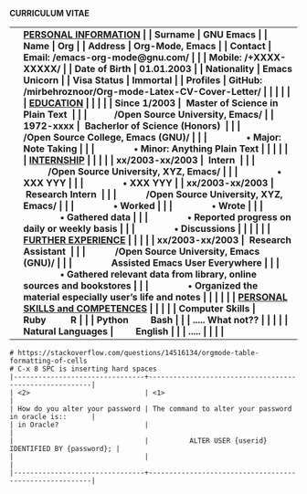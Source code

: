#+OPTIONS: |:t toc:nil author:nil title:nil date:nil num:nil ^:{} \n:nil todo:nil tex:t latex:t
#+PROPERTY: header-args :exports both :eval no
#+latex_header: \documentclass[a4paper,10pt]{article}
#+latex_header: \usepackage{graphicx,wrapfig,lipsum}
# #+latex_header: \usepackage[vmargin=2.5cm, hmargin=0.50cm]{geometry}
#+LATEX_HEADER: \usepackage[rmargin=1.20cm, lmargin=0.80cm, bmargin=1.0cm,tmargin=1.70cm]{geometry}

# donot page number to the page
\thispagestyle{empty}

\hspace{3.5em} *CURRICULUM VITAE*
\vspace{1.5em}
# https://www.overleaf.com/learn/latex/Positioning_images_and_tables
\begin{wrapfigure}{r}{0.3\textwidth}
\includegraphics[width=0.60\linewidth]{org-mode-unicorn.svg.png}
\end{wrapfigure}
\hspace{8.5em}
\vspace{-1.5em}
|                   | \bf \underline{PERSONAL INFORMATION}                                                |
| Surname           | GNU Emacs                                                                           |
| Name              | Org                                                                                 |
| Address           | Org-Mode, Emacs                                                                     |
| Contact           | Email: /emacs-org-mode@gnu.com/                                                     |
|                   | Mobile: /+XXXX-XXXXX/                                                               |
| Date of Birth     | 01.01.2003                                                                          |
| Nationality       | Emacs Unicorn                                                                       |
| Visa Status       | Immortal                                                                            |
| Profiles  | GitHub: /mirbehroznoor/Org-mode-Latex-CV-Cover-Letter/                                                                                                 |
|                   |                                                                                     |
|                   | \bf \underline{EDUCATION}                                                           |
|                   |                                                                                     |
| Since 1/2003      | ~Master of Science in Plain Text~                                                   |
|                   |           /Open Source University, Emacs/                                           |
| 1972-xxxx         | ~Bacherlor of Science (Honors)~                                                     |
|                   |            /Open Source College, Emacs (GNU)/                                       |
|                   |                • Major: Note Taking                                                 |
|                   |                • Minor: Anything Plain Text                                         |
|                   |                                                                                     |
|                   | \bf \underline{INTERNSHIP}                                                          |
|                   |                                                                                     |
| xx/2003-xx/2003   | ~Intern~                                                                            |
|                   |           /Open Source University, XYZ, Emacs/                                      |
|                   |                • XXX YYY                                                            |
|                   |                • XXX YYY                                                            |
| xx/2003-xx/2003   | ~Research Intern~                                                                   |
|                   |            /Open Source University, XYZ, Emacs/                                     |
|                   |                • Worked                                                             |
|                   |                • Wrote                                                              |
|                   |                • Gathered data                                                      |
|                   |                • Reported progress on daily or weekly basis                         |
|                   |                • Discussions                                                        |
|                   |                                                                                     |
|                   | \bf \underline{FURTHER EXPERIENCE}                                                  |
|                   |                                                                                     |
| xx/2003-xx/2003   | ~Research Assistant~                                                                |
|                   |            /Open Source University, Emacs (GNU)/                                    |
|                   |                Assisted Emacs User Everywhere                                       |
|                   |                • Gathered relevant data from library, online sources and bookstores |
|                   |                • Organized the material especially user's life and notes            |
|                   |                                                                                     |
|                   | \bf \underline{PERSONAL SKILLS and COMPETENCES}                                     |
|                   | \underline{}                                                                        |
| Computer Skills   | Ruby          R                                                                     |
|                   | Python         Bash                                                                 |
|                   | ..... What not??                                                                    |
|                   |                                                                                     |
| Natural Languages |         English                                                                     |
|                   | .....                                                                               |
|                   |                                                                                     |

#+begin_src comment
# https://stackoverflow.com/questions/14516134/orgmode-table-formatting-of-cells
# C-x 8 SPC is inserting hard spaces
|--------------------------------+--------------------------------------------------------|
| <2>                            | <1>                                                    |
| How do you alter your password | The command to alter your password in oracle is::      |
| in Oracle?                     |                                                        |
|                                |          ALTER USER {userid} IDENTIFIED BY {password}; |
|                                |                                                        |
|--------------------------------+--------------------------------------------------------|
#+end_src
